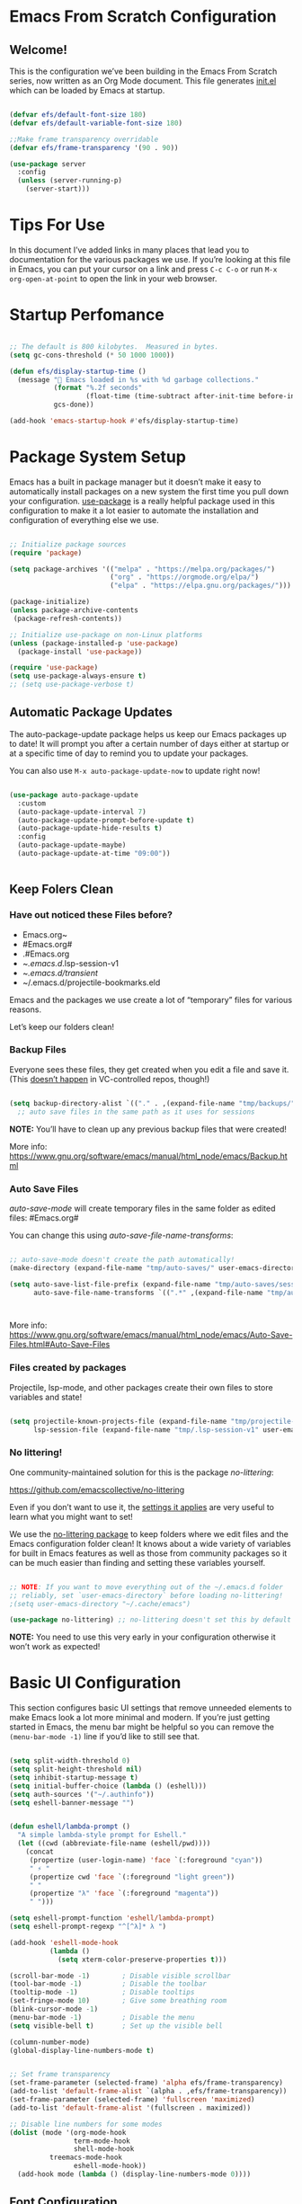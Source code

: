 #+title Emacs From Scratch Configuration
#+PROPERTY: header-args:emacs-lisp :tangle ~/.emacs.d/init.el  :mkdirp yes

*  Emacs From Scratch Configuration

** Welcome!

This is the configuration we’ve been building in the Emacs From Scratch series, now written as an Org Mode document. This file generates [[/home/kimane/.emacs.d/init.el][init.el]]  which can be loaded by Emacs at startup.

#+begin_src emacs-lisp

  (defvar efs/default-font-size 180)
  (defvar efs/default-variable-font-size 180)

  ;;Make frame transparency overridable
  (defvar efs/frame-transparency '(90 . 90))

  (use-package server
    :config
    (unless (server-running-p)
      (server-start)))

#+end_src

*  Tips For Use

In this document I’ve added links in many places that lead you to documentation for the various packages we use. If you’re looking at this file in Emacs, you can put your cursor on a link and press =C-c C-o= or run =M-x org-open-at-point= to open the link in your web browser.

* Startup Perfomance

  #+begin_src emacs-lisp

  ;; The default is 800 kilobytes.  Measured in bytes.
  (setq gc-cons-threshold (* 50 1000 1000))

  (defun efs/display-startup-time ()
    (message "🚀 Emacs loaded in %s with %d garbage collections."
             (format "%.2f seconds"
                     (float-time (time-subtract after-init-time before-init-time)))
             gcs-done))

  (add-hook 'emacs-startup-hook #'efs/display-startup-time)

#+end_src

*  Package System Setup

Emacs has a built in package manager but it doesn’t make it easy to automatically install packages on a new system the first time you pull down your configuration. [[https://github.com/jwiegley/use-package][use-package]] is a really helpful package used in this configuration to make it a lot easier to automate the installation and configuration of everything else we use.

#+begin_src emacs-lisp

  ;; Initialize package sources
  (require 'package)

  (setq package-archives '(("melpa" . "https://melpa.org/packages/")
                           ("org" . "https://orgmode.org/elpa/")
                           ("elpa" . "https://elpa.gnu.org/packages/")))

  (package-initialize)
  (unless package-archive-contents
   (package-refresh-contents))

  ;; Initialize use-package on non-Linux platforms
  (unless (package-installed-p 'use-package)
    (package-install 'use-package))

  (require 'use-package)
  (setq use-package-always-ensure t)
  ;; (setq use-package-verbose t)
  
#+end_src

** Automatic Package Updates
The auto-package-update package helps us keep our Emacs packages up to date! It will prompt you after a certain number of days either at startup or at a specific time of day to remind you to update your packages.

You can also use =M-x auto-package-update-now= to update right now!

#+begin_src emacs-lisp

  (use-package auto-package-update
    :custom
    (auto-package-update-interval 7)
    (auto-package-update-prompt-before-update t)
    (auto-package-update-hide-results t)
    :config
    (auto-package-update-maybe)
    (auto-package-update-at-time "09:00"))

    
#+end_src

** Keep Folers Clean
*** Have out noticed these Files before?
          - Emacs.org~
          - #Emacs.org#
          - .#Emacs.org
          - ~/.emacs.d/.lsp-session-v1
          - ~/.emacs.d/transient/
          - ~/.emacs.d/projectile-bookmarks.eld
Emacs and the packages we use create a lot of “temporary” files for various reasons.

Let’s keep our folders clean!

*** Backup Files

Everyone sees these files, they get created when you edit a file and save it. (This [[https://stackoverflow.com/questions/56915816/emacs-does-not-backup-files-in-git-repo/56916567#56916567][doesn’t happen]] in VC-controlled repos, though!)

#+begin_src emacs-lisp

  (setq backup-directory-alist `(("." . ,(expand-file-name "tmp/backups/" user-emacs-directory))))
    ;; auto save files in the same path as it uses for sessions

#+end_src

*NOTE:* You’ll have to clean up any previous backup files that were created!

More info: https://www.gnu.org/software/emacs/manual/html_node/emacs/Backup.html

*** Auto Save Files

/auto-save-mode/ will create temporary files in the same folder as edited files: #Emacs.org#

You can change this using /auto-save-file-name-transforms/:

#+begin_src emacs-lisp

  ;; auto-save-mode doesn't create the path automatically!
  (make-directory (expand-file-name "tmp/auto-saves/" user-emacs-directory) t)

  (setq auto-save-list-file-prefix (expand-file-name "tmp/auto-saves/sessions/" user-emacs-directory)
        auto-save-file-name-transforms `((".*" ,(expand-file-name "tmp/auto-saves/" user-emacs-directory) t)))


  
#+end_src

More info: https://www.gnu.org/software/emacs/manual/html_node/emacs/Auto-Save-Files.html#Auto-Save-Files

*** Files created by packages
Projectile, lsp-mode, and other packages create their own files to store variables and state!

#+begin_src emacs-lisp

  (setq projectile-known-projects-file (expand-file-name "tmp/projectile-bookmarks.eld" user-emacs-directory)
        lsp-session-file (expand-file-name "tmp/.lsp-session-v1" user-emacs-directory))
    
#+end_src

*** No littering!

One community-maintained solution for this is the package /no-littering/:

https://github.com/emacscollective/no-littering

Even if you don’t want to use it, the [[https://github.com/emacscollective/no-littering/blob/master/no-littering.el][settings it applies]] are very useful to learn what you might want to set!

We use the [[https://github.com/emacscollective/no-littering/blob/master/no-littering.el][no-littering package]] to keep folders where we edit files and the Emacs configuration folder clean! It knows about a wide variety of variables for built in Emacs features as well as those from community packages so it can be much easier than finding and setting these variables yourself.

#+begin_src emacs-lisp

    ;; NOTE: If you want to move everything out of the ~/.emacs.d folder
    ;; reliably, set `user-emacs-directory` before loading no-littering!
    ;(setq user-emacs-directory "~/.cache/emacs")

    (use-package no-littering) ;; no-littering doesn't set this by default so we must place

   #+end_src

*NOTE:* You need to use this very early in your configuration otherwise it won’t work as expected!
   
*  Basic UI Configuration

This section configures basic UI settings that remove unneeded elements to make Emacs look a lot more minimal and modern. If you’re just getting started in Emacs, the menu bar might be helpful so you can remove the =(menu-bar-mode -1)= line if you’d like to still see that.

#+begin_src emacs-lisp 

  (setq split-width-threshold 0)
  (setq split-height-threshold nil)
  (setq inhibit-startup-message t)
  (setq initial-buffer-choice (lambda () (eshell)))
  (setq auth-sources '("~/.authinfo"))
  (setq eshell-banner-message "")

    
  (defun eshell/lambda-prompt ()
    "A simple lambda-style prompt for Eshell."
    (let ((cwd (abbreviate-file-name (eshell/pwd))))
      (concat
       (propertize (user-login-name) 'face `(:foreground "cyan"))
       " ⚡ "
       (propertize cwd 'face `(:foreground "light green"))
       " "
       (propertize "λ" 'face `(:foreground "magenta"))
       " ")))

  (setq eshell-prompt-function 'eshell/lambda-prompt)
  (setq eshell-prompt-regexp "^[^λ]* λ ")

  (add-hook 'eshell-mode-hook
            (lambda ()
              (setq xterm-color-preserve-properties t)))

  (scroll-bar-mode -1)        ; Disable visible scrollbar
  (tool-bar-mode -1)          ; Disable the toolbar
  (tooltip-mode -1)           ; Disable tooltips
  (set-fringe-mode 10)        ; Give some breathing room
  (blink-cursor-mode -1)
  (menu-bar-mode -1)          ; Disable the menu
  (setq visible-bell t)       ; Set up the visible bell

  (column-number-mode)
  (global-display-line-numbers-mode t)


  ;; Set frame transparency
  (set-frame-parameter (selected-frame) 'alpha efs/frame-transparency)
  (add-to-list 'default-frame-alist `(alpha . ,efs/frame-transparency))
  (set-frame-parameter (selected-frame) 'fullscreen 'maximized)
  (add-to-list 'default-frame-alist '(fullscreen . maximized))

  ;; Disable line numbers for some modes
  (dolist (mode '(org-mode-hook
                  term-mode-hook
                  shell-mode-hook
    		treemacs-mode-hook
                  eshell-mode-hook))
    (add-hook mode (lambda () (display-line-numbers-mode 0))))

#+end_src

** Font Configuration

I am using the [[https://github.com/tonsky/FiraCode][Fira Code]] and [[https://fonts.google.com/specimen/Cantarell ][Cantarell]] fonts for this configuration which will more than likely need to be installed on your machine. Both can usually be found in the various Linux distro package managers or downloaded from the links above.

#+begin_src emacs-lisp 

  (set-face-attribute 'default nil :font "Fira Code Retina" :height 140)

  ;; Set the fixed pitch face
  (set-face-attribute 'fixed-pitch nil :font "Fira Code Retina" :height 120)

  ;; Set the variable pitch face
  (set-face-attribute 'variable-pitch nil :font "Cantarell" :height 120 :weight 'regular)


#+end_src

*  Keybinding Configuration

This configuration uses [[https://evil.readthedocs.io/en/latest/index.html][evil-mode]] for a Vi-like modal editing experience. [[https://github.com/noctuid/general.el][general.el]] is used for easy keybinding configuration that integrates well with which-key. [[https://github.com/emacs-evil/evil-collection][evil-collection]] is used to automatically configure various Emacs modes with Vi-like keybindings for evil-mode.

#+begin_src emacs-lisp

      ;; Make ESC quit prompts
  (global-set-key (kbd "<escape>") 'keyboard-escape-quit)

  (use-package general
    :after evil
    :config
    (general-create-definer efs/leader-keys
      :keymaps '(normal insert visual emacs)
      :prefix "SPC"
      :global-prefix "C-SPC")

    (efs/leader-keys
      "t"  '(:ignore t :which-key "toggles")
      "tt" '(counsel-load-theme :which-key "choose theme")
      "fde" '(lambda () (interactive) (find-file (expand-file-name "~/.emacs.d/Emacs.org")))))
      
  ;; Enable undo-tree globally
  (use-package undo-tree
    :ensure t
    :init
    (global-undo-tree-mode))

  ;; Then set up evil, using undo-tree as its undo system
  (use-package evil
    :init
    (setq evil-want-integration t)
    (setq evil-want-keybinding nil)
    (setq evil-want-C-u-scroll t)
    (setq evil-want-C-i-jump nil)
    (setq evil-emacs-state-cursor '("#F2CC8F" bar))
    (setq evil-normal-state-cursor '("#BCB8B1" box))
    (setq evil-insert-state-cursor '("skyblue" bar))
    
    ;; Set undo system BEFORE evil-mode is enabled
    (setq evil-undo-system 'undo-tree)

    :config
    (evil-mode 1)

    (define-key evil-insert-state-map (kbd "C-g") 'evil-normal-state)
    (define-key evil-insert-state-map (kbd "C-h") 'evil-delete-backward-char-and-join)

    (evil-global-set-key 'motion "j" 'evil-next-visual-line)
    (evil-global-set-key 'motion "k" 'evil-previous-visual-line)

    (evil-set-initial-state 'messages-buffer-mode 'normal)
    (evil-set-initial-state 'dashboard-mode 'normal))

  (use-package evil-collection
    :after evil
    :config
    (evil-collection-init))

    
#+end_src



*  UI Configuration

** Command Log Mode

[[https://github.com/lewang/command-log-mode][command-log-mode]] is useful for displaying a panel showing each key binding you use in a panel on the right side of the frame. Great for live streams and screencasts!

#+begin_src emacs-lisp
       
  (use-package command-log-mode)
    
#+end_src

** Color Theme

[[https://github.com/hlissner/emacs-doom-themes][doom-themes]] is a great set of themes with a lot of variety and support for many different Emacs modes. Taking a look at the [[https://github.com/hlissner/emacs-doom-themes/tree/screenshots][screenshots]] might help you decide which one you like best. You can also run =M-x counsel-load-theme= to choose between them easily.

#+begin_src emacs-lisp

  (use-package doom-themes
   :init (load-theme 'doom-nord t))

#+end_src

** Better Modeline

[[https://github.com/seagle0128/doom-modeline][doom-modeline]] is a very attractive and rich (yet still minimal) mode line configuration for Emacs. The default configuration is quite good but you can check out the [[https://github.com/seagle0128/doom-modeline#customize][configuration options]] for more things you can enable or disable.

*NOTE:* The first time you load your configuration on a new machine, you’ll need to run /`M-x all-the-icons-install-fonts`/ so that mode line icons display correctly.

#+begin_src emacs-lisp

  (use-package all-the-icons)
  
   (use-package doom-modeline
    :init (doom-modeline-mode 1)
    :custom ((doom-modeline-height 15)))

#+end_src

** Which Key

[[https://github.com/justbur/emacs-which-key][which-key]]  is a useful UI panel that appears when you start pressing any key binding in Emacs to offer you all possible completions for the prefix. For example, if you press =C-c= (hold control and press the letter =c=), a panel will appear at the bottom of the frame displaying all of the bindings under that prefix and which command they run. This is very useful for learning the possible key bindings in the mode of your current buffer.

#+begin_src emacs-lisp

  (use-package which-key
    :defer 0
    :diminish which-key-mode
    :config
    (which-key-mode) 
    (setq which-key-idle-delay 1))

#+end_src

** Ivy and Counsel

[[https://oremacs.com/swiper/][Ivy]] is an excellent completion framework for Emacs. It provides a minimal yet powerful selection menu that appears when you open files, switch buffers, and for many other tasks in Emacs. Counsel is a customized set of commands to replace `find-file` with `counsel-find-file`, etc which provide useful commands for each of the default completion commands.

[[https://github.com/Yevgnen/ivy-rich][ivy-rich]] adds extra columns to a few of the Counsel commands to provide more information about each item.

#+begin_src emacs-lisp

  (use-package ivy
    :diminish
    :bind (("C-s" . swiper)
           :map ivy-minibuffer-map
           ("TAB" . ivy-alt-done)
           ("C-l" . ivy-alt-done)
           ("C-j" . ivy-next-line)
           ("C-k" . ivy-previous-line)
           :map ivy-switch-buffer-map
           ("C-k" . ivy-previous-line)
           ("C-l" . ivy-done)
           ("C-d" . ivy-switch-buffer-kill)
           :map ivy-reverse-i-search-map
           ("C-k" . ivy-previous-line)
           ("C-d" . ivy-reverse-i-search-kill))
    :config
    (ivy-mode 1))

  (use-package ivy-rich
    :after ivy
    :init
    (ivy-rich-mode 1))

  (use-package counsel
    :bind (("M-x" . counsel-M-x)
           ("C-x b" . counsel-ibuffer)

           ("C-x C-f" . counsel-find-file)
           :map minibuffer-local-map
           ("C-r" . counsel-minibuffer-history))
    :config
    (setq ivy-initial-inputs-alist nil)) ;; Don't start searches with ^

  (use-package flx    ;; Improves sorting for fuzzy-matched results
    :defer t
    :init
    (setq ivy-flx-limit 10000))

  (use-package smex   ;; Adds M-x recent command sorting for counsel-M-x
    :defer 1
    :after counsel)

#+end_src

** Improved Candidate Sorting with prescient.el

prescient.el provides some helpful behavior for sorting Ivy completion candidates based on how recently or frequently you select them. This can be especially helpful when using M-x to run commands that you don’t have bound to a key but still need to access occasionally.

This Prescient configuration is optimized for use in System Crafters videos and streams, check out the [[https://youtu.be/T9kygXveEz0][video on prescient.el]] for more details on how to configure it!

#+begin_src emacs-lisp


  (use-package ivy-prescient
    :after counsel
    :custom
    (ivy-prescient-enable-filtering nil)
    :config
    ;; Uncomment the following line to have sorting remembered across sessions!
    (prescient-persist-mode 1)
    (ivy-prescient-mode 1))
  
#+end_src

** Disabling length-based sorting

You might have noticed M-x is now sorting all commands by shortest-first. If this is distracting to you, it can be disabled!

#+begin_src emacs-lisp
    
  (setq prescient-sort-length-enable nil) ;;set to t by default

#+end_src

** Company Mode

Prescient also has an extension for Company to provide candidate sorting based on frequency:

#+begin_src emacs-lisp

  (use-package company-prescient
    :after company
    :config
    (company-prescient-mode 1))
  
#+end_src

*NOTE:* Prescient filtering is not applied to company-mode! It would require a custom completion backend.

** Helful Help Commands

[[https://github.com/Wilfred/helpful][Helpful ]]adds a lot of very helpful (get it?) information to Emacs’ =describe-= command buffers. For example, if you use =describe-function=, you will not only get the documentation about the function, you will also see the source code of the function and where it gets used in other places in the Emacs configuration. It is very useful for figuring out how things work in Emacs.

#+begin_src emacs-lisp

  (use-package helpful
  :custom
  (counsel-describe-function-function #'helpful-callable)
  (counsel-describe-variable-function #'helpful-variable)
  :bind
  ([remap describe-function] . counsel-describe-function)
  ([remap describe-command] . helpful-command)
  ([remap describe-variable] . counsel-describe-variable)
  ([remap describe-key] . helpful-key))

#+end_src

** Text Scaling

This is an example of using [[https://github.com/abo-abo/hydra][Hydra]] to design a transient key binding for quickly adjusting the scale of the text on screen. We define a hydra that is bound to =C-space t s= and, once activated, =j= and =k= increase and decrease the text scale. You can press any other key (or =f= specifically) to exit the transient key map.

#+begin_src emacs-lisp

  (use-package hydra
    :defer t)

  (defhydra hydra-text-scale (:timeout 4)
    "scale text"
    ("j" text-scale-increase "in")
    ("k" text-scale-decrease "out")
    ("f" nil "finished" :exit t))

  (efs/leader-keys
    "ts" '(hydra-text-scale/body :which-key "scale text"))

#+end_src


*  Org-Mode
[[https://orgmode.org/][Org Mode]] is one of the hallmark features of Emacs. It is a rich document editor, project planner, task and time tracker, blogging engine, and literate coding utility all wrapped up in one package.

** Better Font Faces

The =efs/org-font-setup= function configures various text faces to tweak the sizes of headings and use variable width fonts in most cases so that it looks more like we’re editing a document in =org-mode=. We switch back to fixed width (monospace) fonts for code blocks and tables so that they display correctly.

#+begin_src emacs-lisp

  ;; Run this setup after Org is loaded
  (with-eval-after-load 'org
    (defun efs/org-font-setup ()
      "Customize Org Mode fonts and list bullets."
      ;; Replace list hyphen with a bullet dot
      (font-lock-add-keywords 'org-mode
                              '(("^ *\\([-]\\) "
                                 (0 (prog1 () (compose-region (match-beginning 1) (match-end 1) "•"))))))
      
      ;; Set faces for heading levels
      (dolist (face '((org-level-1 . 1.2)
                      (org-level-2 . 1.1)
                      (org-level-3 . 1.05)
                      (org-level-4 . 1.0)
                      (org-level-5 . 1.1)
                      (org-level-6 . 1.1)
                      (org-level-7 . 1.1)
                      (org-level-8 . 1.1)))
        (set-face-attribute (car face) nil :font "Cantarell" :weight 'regular :height (cdr face)))

      ;; Set fixed-pitch faces
      (set-face-attribute 'org-block nil :foreground nil :inherit 'fixed-pitch)
      (set-face-attribute 'org-code nil :inherit '(shadow fixed-pitch))
      (set-face-attribute 'org-table nil :inherit '(shadow fixed-pitch))
      (set-face-attribute 'org-verbatim nil :inherit '(shadow fixed-pitch))
      (set-face-attribute 'org-special-keyword nil :inherit '(font-lock-comment-face fixed-pitch))
      (set-face-attribute 'org-meta-line nil :inherit '(font-lock-comment-face fixed-pitch))
      (set-face-attribute 'org-checkbox nil :inherit 'fixed-pitch))
    
    (efs/org-font-setup))
  

#+end_src

** Basic Config

This section contains the basic configuration for =org-mode= plus the configuration for Org agendas and capture templates. There’s a lot to unpack in here so I’d recommend watching the videos for [[https://youtu.be/VcgjTEa0kU4][Part 5]] and [[https://youtu.be/PNE-mgkZ6HM][Part 6]] for a full explanation.


#+begin_src emacs-lisp

  (with-eval-after-load 'org
    (defun efs/org-mode-setup ()
      (org-indent-mode)
      (variable-pitch-mode 1)
      (visual-line-mode 1))
    
    (use-package org
      :pin org
      :commands (org-capture org-agenda)
      :hook (org-mode . efs/org-mode-setup)
      :config
      (setq org-ellipsis " ▾"
      	org-hide-emphasis-markers t))

    (setq org-agenda-start-with-log-mode t)
    (setq org-log-done 'time)
    (setq org-log-into-drawer t)

    (setq org-agenda-files
          '("/home/kimane/Projects/Code/runemacs/OrgFiles/Task.org"
            "/home/kimane/Projects/Code/runemacs/OrgFiles/Birthdays.org"
            "/home/kimane/Projects/Code/runemacs/OrgFiles/Habits.org"))

    (require 'org-habit)
    (add-to-list 'org-modules 'org-habit)
    (setq org-habit-graph-column 60)

    (setq org-todo-keywords
          '((sequence "TODO(t)" "NEXT(n)" "|" "DONE(d!)")
            (sequence "BACKLOG(b)" "PLAN(p)" "READY(r)" "ACTIVE(a)" "REVIEW(v)" "WAIT(w@/!)" "HOLD(h)" "|" "COMPLETED(c)" "CANC(k@)")))

    (setq org-refile-targets
          '(("Archives.org" :maxlevel . 1)
            ("Task.org" :maxlevel . 1)))

    ;; Save Org buffers after refiling!
    (advice-add 'org-refile :after 'org-save-all-org-buffers)

    (setq org-tag-alist
          '((:startgroup)
    	; Put mutually exclusive tags here
            (:endgroup)
            ("@errand" . ?E)
            ("@home" . ?H)
            ("@work" . ?W)
            ("agenda" . ?a)
            ("planning" . ?p)
            ("publish" . ?P)
            ("batch" . ?b)
            ("note" . ?n)
            ("idea" . ?i)))

    ;; Configure custom agenda views
    (setq org-agenda-custom-commands
          '(("d" "Dashboard"
    	 ((agenda "" ((org-deadline-warning-days 7)))
              (todo "NEXT"
    		((org-agenda-overriding-header "Next Tasks")))
              (tags-todo "agenda/ACTIVE" ((org-agenda-overriding-header "Active Projects")))))

    	("n" "Next Tasks"
    	 ((todo "NEXT"
    		((org-agenda-overriding-header "Next Tasks")))))

    	("W" "Work Tasks" tags-todo "+work-email")

    	;; Low-effort next actions
    	("e" tags-todo "+TODO=\"NEXT\"+Effort<15&+Effort>0"
    	 ((org-agenda-overriding-header "Low Effort Tasks")
              (org-agenda-max-todos 20)
              (org-agenda-files org-agenda-files)))
          
    	("w" "Workflow Status"
    	 ((todo "WAIT"
    		((org-agenda-overriding-header "Waiting on External")
    		 (org-agenda-files org-agenda-files)))
              (todo "REVIEW"
    		((org-agenda-overriding-header "In Review")
    		 (org-agenda-files org-agenda-files)))
              (todo "PLAN"
    		((org-agenda-overriding-header "In Planning")
    		 (org-agenda-todo-list-sublevels nil)
    		 (org-agenda-files org-agenda-files)))
              (todo "BACKLOG"
    		((org-agenda-overriding-header "Project Backlog")
    		 (org-agenda-todo-list-sublevels nil)
    		 (org-agenda-files org-agenda-files)))
              (todo "READY"
    		((org-agenda-overriding-header "Ready for Work")
    		 (org-agenda-files org-agenda-files)))
              (todo "ACTIVE"
    		((org-agenda-overriding-header "Active Projects")
    		 (org-agenda-files org-agenda-files)))
              (todo "COMPLETED"
    		((org-agenda-overriding-header "Completed Projects")
    		 (org-agenda-files org-agenda-files)))
              (todo "CANC"
    		((org-agenda-overriding-header "Cancelled Projects")
    		 (org-agenda-files org-agenda-files)))))))

    (setq org-capture-templates
          `(("t" "Tasks / Projects")
            ("tt" "Task" entry (file+olp "~/Projects/Code/runemacs/OrgFiles/Task.org" "Inbox")
             "* TODO %?\n  %U\n  %a\n  %i" :empty-lines 1)

            ("j" "Journal Entries")
            ("jj" "Journal" entry
             (file+olp+datetree "~/Projects/Code/runemacs/OrgFiles/Journal.org")
             "\n* %<%I:%M %p> - Journal :journal:\n\n%?\n\n"
             ;; ,(dw/read-file-as-string "~/Notes/Templates/Daily.org")
             :clock-in :clock-resume
             :empty-lines 1)
            ("jm" "Meeting" entry
             (file+olp+datetree "~/Projects/Code/runemacs/OrgFiles/Journal.org")
             "* %<%I:%M %p> - %a :meetings:\n\n%?\n\n"
             :clock-in :clock-resume
             :empty-lines 1)
    	
            ("w" "Workflows")
            ("we" "Checking Email" entry (file+olp+datetree "~/Projects/Code/runemacs/OrgFiles/Journal.org")
             "* Checking Email :email:\n\n%?" :clock-in :clock-resume :empty-lines 1)

            ("m" "Metrics Capture")
            ("mw" "Weight" table-line (file+headline "~/Projects/Code/runemacs/OrgFiles/Metrics.org" "Weight")
             "| %U | %^{Weight} | %^{Notes} |" :kill-buffer t)))

    (define-key global-map (kbd "C-c j")
    	    (lambda () (interactive) (org-capture nil "jj")))
  (efs/org-font-setup))    

#+end_src

*** Nicer Heading Bullets
[[https://github.com/sabof/org-bullets][org-bullets]] replaces the heading stars in =org-mode= buffers with nicer looking characters that you can control. Another option for this is [[https://github.com/integral-dw/org-superstar-mode][org-superstar-mode]] which we may cover in a later video.

#+begin_src emacs-lisp

  (use-package org-bullets
     :hook (org-mode . org-bullets-mode)
     :custom
     (org-bullets-bullet-list '("◉" "○" "●" "○" "●" "○" "●")))
    
#+end_src

*** Center Org Buffers

We use [[https://github.com/joostkremers/visual-fill-column][visual-fill-column]] to center =org-mode= buffers for a more pleasing writing experience as it centers the contents of the buffer horizontally to seem more like you are editing a document. This is really a matter of personal preference so you can remove the block below if you don’t like the behavior.

#+begin_src emacs-lisp

  (defun efs/org-mode-visual-fill ()
    (setq visual-fill-column-width 100
          visual-fill-column-center-text t)
    (visual-fill-column-mode 1))

  (use-package visual-fill-column
    :hook (org-mode . efs/org-mode-visual-fill))

#+end_src

** Configure Babel Languages

To execute or export code in =org-mode= code blocks, you’ll need to set up =org-babel-load-languages= for each language you’d like to use. [[https://orgmode.org/worg/org-contrib/babel/languages.html][This page]] documents all of the languages that you can use with =org-babel=.

#+begin_src emacs-lisp
  (with-eval-after-load 'org
    (org-babel-do-load-languages
     'org-babel-load-languages
     '((emacs-lisp . t)
       (python . t)))

    (push '("conf-unix" . conf-unix) org-src-lang-modes))

#+end_src

** Auto-tangle Configuration Files

This snippet adds a hook to =org-mode= buffers so that =efs/org-babel-tangle-config= gets executed each time such a buffer gets saved. This function checks to see if the file being saved is the Emacs.org file you’re looking at right now, and if so, automatically exports the configuration here to the associated output files.

#+begin_src emacs-lisp

  ;; Automatically tangle our Emacs.org config file when we save it
  (defun efs/org-babel-tangle-config ()
    "Automatically tangle Emacs.org on save."
    (when (and buffer-file-name
               (string-equal (file-name-nondirectory buffer-file-name) "Emacs.org"))
      (let ((org-confirm-babel-evaluate nil))
        (org-babel-tangle))))
      
  (add-hook 'org-mode-hook
            (lambda ()
              (add-hook 'after-save-hook #'efs/org-babel-tangle-config
                        nil t)))
  
#+end_src

*  Development

** Languages

*** IDE Features with lsp-mode

**** lsp-mode

We use the excellent [[https://emacs-lsp.github.io/lsp-mode/][lsp-mode]] to enable IDE-like functionality for many different programming languages via “language servers” that speak the [[https://microsoft.github.io/language-server-protocol/][Language Server Protocol]]. Before trying to set up =lsp-mode= for a particular language, check out the [[https://emacs-lsp.github.io/lsp-mode/page/languages/][documentation for your language]] so that you can learn which language servers are available and how to install them.

The =lsp-keymap-prefix= setting enables you to define a prefix for where  =lsp-mode= ’S default keybindings will be added. I *highly recommend* using the prefix to find out what you can do with =lsp-mode= in a buffer.

The =which-key= integration adds helpful descriptions of the various keys so you should be able to learn a lot just by pressing =C-c l= in a =lsp-mode= buffer and trying different things that you find there.

#+begin_src emacs-lisp
        
  (defun efs/lsp-mode-setup ()
    (setq lsp-headerline-breadcrumb-segments
          '(path-up-to-project file symbols))
    (lsp-headerline-breadcrumb-mode))

  (use-package lsp-mode
    :commands (lsp lsp-deferred)
    :init
    (setq lsp-keymap-prefix "C-c l")  ;; Or 'C-l', 's-l'
    :hook (lsp-mode . efs/lsp-mode-setup)
    :config
    (define-key global-map (kbd "C-c l") lsp-command-map) ;; ← THIS IS THE FIX
    (lsp-enable-which-key-integration t))

#+end_src

**** lsp-ui
[[https://emacs-lsp.github.io/lsp-ui/][lsp-ui]] is a set of UI enhancements built on top of =lsp-mode= which make Emacs feel even more like an IDE. Check out the screenshots on the =lsp-ui= homepage (linked at the beginning of this paragraph) to see examples of what it can do.

#+begin_src emacs-lisp

  (use-package lsp-ui
    :hook (lsp-mode . lsp-ui-mode)
    :custom
    (lsp-ui-doc-position 'bottom))

#+end_src

**** lsp-treemacs
[[https://github.com/emacs-lsp/lsp-treemacs][lsp-treemacs]] provides nice tree views for different aspects of your code like symbols in a file, references of a symbol, or diagnostic messages (errors and warnings) that are found in your code.

Try these commands with /M-x/:
    -  =lsp-treemacs-symbols= - Show a tree view of the symbols in the current file
    - =lsp-treemacs-references= - Show a tree view for the references of the symbol under the cursor
    - =lsp-treemacs-error-list= - Show a tree view for the diagnostic messages in the project
     
This package is built on the [[https://github.com/Alexander-Miller/treemacs][treemacs]] package which might be of some interest to you if you like to have a file browser at the left side of your screen in your editor.

#+begin_src emacs-lisp

  (use-package lsp-treemacs
    :after lsp)

#+end_src

**** lsp-ivy

[[https://github.com/emacs-lsp/lsp-ivy][lsp-ivy]] integrates Ivy with =lsp-mode= to make it easy to search for things by name in your code. When you run these commands, a prompt will appear in the minibuffer allowing you to type part of the name of a symbol in your code. Results will be populated in the minibuffer so that you can find what you’re looking for and jump to that location in the code upon selecting the result.

Try these commands with =M-x=:

    - =lsp-ivy-workspace-symbol= - Search for a symbol name in the current project workspace
    - =lsp-ivy-global-workspace-symbol=- Search for a symbol name in all active project workspaces
      
#+begin_src emacs-lisp

    (use-package lsp-ivy
      :after lsp)

#+end_src

**** Debugging with dap-mode

[[https://emacs-lsp.github.io/dap-mode/][dap-mode]] is an excellent package for bringing rich debugging capabilities to Emacs via the [[https://microsoft.github.io/debug-adapter-protocol/][Debug Adapter]] Protocol. You should check out the [[https://emacs-lsp.github.io/dap-mode/page/configuration/][configuration docs]] to learn how to configure the debugger for your language. Also make sure to check out the documentation for the debug adapter to see what configuration parameters are available to use for your debug templates!


#+begin_src emacs-lisp

  (use-package dap-mode
    ;; Uncomment the config below if you want all UI panes to be hidden by default!
    ;; :custom
    ;; (lsp-enable-dap-auto-configure nil)
    ;; :config
    ;; (dap-ui-mode 1)

    :config
    ;; Set up Node debugging
    (require 'dap-node)
    (dap-node-setup) ;; Automatically installs Node debug adapter if needed

    ;; Bind `C-c l d` to `dap-hydra` for easy access
    (general-define-key
      :keymaps 'lsp-mode-map
      :prefix lsp-keymap-prefix
      "d" '(dap-hydra t :wk "debugger")))
    
#+end_src

**** TypeScript

This is a basic configuration for the TypeScript language so that =.ts= files activate /typescript-mode/ when opened. We’re also adding a hook to =typescript-mode-hook= to call =lsp-deferred= so that we activate =lsp-mode= to get LSP features every time we edit TypeScript code.

#+begin_src emacs-lisp
      
  (use-package typescript-mode
    :mode "\\.ts\\'"
    :hook (typescript-mode . lsp-deferred)
    :config
    (setq typescript-indent-level 2)
    (require 'dap-node)
    (dap-node-setup)) ;; Automatically installs Node debug if needed
  
#+end_src

*Important note!* For =lsp-mode= to work with TypeScript (and JavaScript) you will need to install a language server on your machine. If you have Node.js installed, the easiest way to do that is by running the following command:

    =npm install -g typescript-language-server typescript=

This will install the [[https://github.com/theia-ide/typescript-language-server][typescript-language-server]] and the TypeScript compiler package.

**** Python

We use =lsp-mode= and =dap-mode= to provide a more complete development environment for Python in Emacs. Check out the [[https://emacs-lsp.github.io/lsp-mode/page/lsp-pyls/][pyls configuration]] in the =lsp-mode= documentation for more details.

Make sure you have the =pyls= language server installed before trying =lsp-mode!=


     =pip install --user "python-language-server[all]"=

There are a number of other language servers for Python so if you find that =pyls= doesn’t work for you, consult the =lsp-mode= [[https://emacs-lsp.github.io/lsp-mode/page/languages/][language configuration documentation]] to try the others!


#+begin_src emacs-lisp

  (use-package python-mode
    :ensure t
    :hook (python-mode . lsp-deferred)
    :custom
    ;; NOTE: Set these if Python 3 is called "python3" on your system!
    (python-shell-interpreter "python3")
    (dap-python-executable "python3")
    (dap-python-debugger 'debugpy)
    :config
    (require 'dap-python))

#+end_src


You can use the pyvenv package to use =virtualenv= environments in Emacs. The =pyvenv-activate= command should configure Emacs to cause =lsp-mode= and =dap-mode= to use the virtual environment when they are loaded, just select the path to your virtual environment before loading your project.

#+begin_src emacs-lisp

  (use-package pyvenv
    :config
    (pyvenv-mode 1))
    
#+end_src


**** Company Mode
[[http://company-mode.github.io/][Company Mode]] provides a nicer in-buffer completion interface than =completion-at-point= which is more reminiscent of what you would expect from an IDE. We add a simple configuration to make the keybindings a little more useful (=TAB= now completes the selection and initiates completion at the current location if needed).

We also use [[https://github.com/sebastiencs/company-box][company-box]] to further enhance the look of the completions with icons and better overall presentation.

#+begin_src emacs-lisp

  (use-package company
    :after lsp-mode
    :hook (lsp-mode . company-mode)
    :bind (:map company-active-map
           ("<tab>" . company-complete-selection))
          (:map lsp-mode-map
           ("<tab>" . company-indent-or-complete-common))
    :custom
    (company-minimum-prefix-length 1)
    (company-idle-delay 0.0))

  (use-package company-box
    :hook (company-mode . company-box-mode))
    
#+end_src

*  Projectile

[[https://projectile.mx/][Projectile]] is a project management library for Emacs which makes it a lot easier to navigate around code projects for various languages. Many packages integrate with Projectile so it’s a good idea to have it installed even if you don’t use its commands directly.

#+begin_src emacs-lisp

  (use-package projectile
    :diminish projectile-mode
    :config (projectile-mode)
    :custom ((projectile-completion-system 'ivy))
    :bind-keymap
    ("C-c p" . projectile-command-map)
    :init
    ;; NOTE: Set this to the folder where you keep your Git repos!
    (when (file-directory-p "~/Projects/Code")
      (setq projectile-project-search-path '("~/Projects/Code")))
    (setq projectile-switch-project-action #'projectile-dired))

  (use-package counsel-projectile
    :after projectile
    :config (counsel-projectile-mode))

#+end_src

** Magit

[[https://magit.vc/][Magit]] is the best Git interface I’ve ever used. Common Git operations are easy to execute quickly using Magit’s command panel system.

#+begin_src emacs-lisp

    (use-package magit
      :commands magit-status
      :custom
    (magit-display-buffer-function #'magit-display-buffer-same-window-except-diff-v1))

    ;; NOTE: Make sure to configure a GitHub token before using this package!
    ;; - https://magit.vc/manual/forge/Token-Creation.html#Token-Creation
    ;; - https://magit.vc/manual/ghub/Getting-Started.html#Getting-Started
    (use-package forge
      :after magit)

#+end_src


** Commenting

Emacs’ built in commenting functionality =comment-dwim= (usually bound to =M-;=) doesn’t always comment things in the way you might expect so we use [[https://github.com/redguardtoo/evil-nerd-commenter][evil-nerd-commenter]] to provide a more familiar behavior. I’ve bound it to /M-// since other editors sometimes use this binding but you could also replace Emacs’ =M-;= binding with this command.

#+begin_src emacs-lisp

  (use-package evil-nerd-commenter
    :bind ("M-/" . evilnc-comment-or-uncomment-lines))

#+end_src



** Rainbow Delimiters

[[https://github.com/Fanael/rainbow-delimiters][rainbow-delimiters]] is useful in programming modes because it colorizes nested parentheses and brackets according to their nesting depth. This makes it a lot easier to visually match parentheses in Emacs Lisp code without having to count them yourself.

#+begin_src emacs-lisp

  (use-package rainbow-delimiters
    :hook (prog-mode . rainbow-delimiters-mode))

#+end_src

* Terminals
** term-mode

/term-mode/ is a built-in terminal emulator in Emacs. Because it is written in Emacs Lisp, you can start using it immediately with very little configuration. If you are on Linux or macOS, =term-mode= is a great choice to get started because it supports fairly complex terminal applications (=htop=, =vim=, etc) and works pretty reliably. However, because it is written in Emacs Lisp, it can be slower than other options like =vterm=. The speed will only be an issue if you regularly run console apps with a lot of output.

One important thing to understand is =line-mode= versus =char-mode= . =line-mode= enables you to use normal Emacs keybindings while moving around in the terminal buffer while =char-mode= sends most of your keypresses to the underlying terminal. While using =term-mode=, you will want to be in =char-mode= for any terminal applications that have their own keybindings. If you’re just in your usual shell, =line-mode= is sufficient and feels more integrated with Emacs.

With =evil-collection= installed, you will automatically switch to =char-mode= when you enter Evil’s insert mode (press =i=). You will automatically be switched back to =line-mode= when you enter Evil’s normal mode (press =ESC=).

Run a terminal with =M-x term!=

- =C-c C-p=  /  =C-c C-n=  - go back and forward in the buffer’s prompts (also [[ and ]] with evil-mode)
- =C-c C-k= - Enter char-mode
- =C-c C-j= - Return to line-mode
- If you have =evil-collection= installed, =term-mode= will enter char mode when you use Evil’s Insert mode

#+begin_src emacs-lisp

  (use-package term
    :commands term
    :config
    (setq explicit-shell-file-name "bash") ;; Change this to zsh, etc
    ;;(setq explicit-zsh-args '())         ;; Use 'explicit-<shell>-args for shell-specific args

    ;; Match the default Bash shell prompt.  Update this if you have a custom prompt
    (setq term-prompt-regexp "^[^#$%>\n]*[#$%>] *"))
    
#+end_src

** Better term-mode colors

The =eterm-256color= package enhances the output of =term-mode= to enable handling of a wider range of color codes so that many popular terminal applications look as you would expect them to. Keep in mind that this package requires =ncurses= to be installed on your machine so that it has access to the =tic= program. Most Linux distributions come with this program installed already so you may not have to do anything extra to use it.

#+begin_src emacs-lisp

(use-package eterm-256color
  :hook (term-mode . eterm-256color-mode))
  
#+end_src

** vterm

[[https://github.com/akermu/emacs-libvterm/][vterm]] is an improved terminal emulator package which uses a compiled native module to interact with the underlying terminal applications. This enables it to be much faster than /term-mode/ and to also provide a more complete terminal emulation experience.

Make sure that you have the [[https://github.com/akermu/emacs-libvterm/#requirements][necessary dependencies]] installed before trying to use =vterm= because there is a module that will need to be compiled before you can use it successfully.

#+begin_src emacs-lisp

  (use-package vterm
    :commands vterm
    :config
   ;; (setq term-prompt-regexp ".*[➜❯❱❯»λ] *")
    ;; Set this to match your custom shell prompt
    (setq vterm-shell "fish")
    ;; Set this to customize the shell to launch
    (setq vterm-max-scrollback 10000))

      
#+end_src


** shell-mode

[[https://www.gnu.org/software/emacs/manual/html_node/emacs/Interactive-Shell.html#Interactive-Shell][shell-mode]] is a middle ground between =term-mode= and Eshell. It is not a terminal emulator so more complex terminal programs will not run inside of it. It does have much better integration with Emacs because all command input in this mode is handled by Emacs and then sent to the underlying shell once you press Enter. This means that you can use =evil-mode= ’s editing motions on the command line, unlike in the terminal emulator modes above.

*Useful key bindings:*

        -  =C-c C-p=  /  =C-c C-n= - go back and forward in the buffer’s prompts (also [[ and ]] with evil-mode)
        - =M-p=  /  =M-n= - go back and forward in the input history
        - =C-c C-u= - delete the current input string backwards up to the cursor
        - =counsel-shell-history= - A searchable history of commands typed into the shell

One advantage of =shell-mode= on Windows is that it’s the only way to run =cmd.exe=, PowerShell, Git Bash, etc from within Emacs. Here’s an example of how you would set up =shell-mode= to run PowerShell on Windows:

#+begin_src emacs-lisp

  (when (eq system-type 'windows-nt)
    (setq explicit-shell-file-name "powershell.exe")
    (setq explicit-powershell.exe-args '()))
    
#+end_src

** Eshell

[[https://www.gnu.org/software/emacs/manual/html_mono/eshell.html#Contributors-to-Eshell][Eshell]] is Emacs’ own shell implementation written in Emacs Lisp. It provides you with a cross-platform implementation (even on Windows!) of the common GNU utilities you would find on Linux and macOS (=ls=, =rm=, =mv=, =grep=, /etc/). It also allows you to call Emacs Lisp functions directly from the shell and you can even set up aliases (like aliasing =vim= to =find-file=). Eshell is also an Emacs Lisp REPL which allows you to evaluate full expressions at the shell.

The downsides to Eshell are that it can be harder to configure than other packages due to the particularity of where you need to set some options for them to go into effect, the lack of shell completions (by default) for some useful things like Git commands, and that REPL programs sometimes don’t work as well. However, many of these limitations can be dealt with by good configuration and installing external packages, so don’t let that discourage you from trying it!


*Useful key bindings:*

- =C-c C-p=  /  =C-c C-n= - go back and forward in the buffer’s prompts (also [[ and ]] with evil-mode)
- =M-p=  /  =M-n=  - go back and forward in the input history
- =C-c C-u= - delete the current input string backwards up to the cursor
- =counsel-esh-history= - A searchable history of commands typed into Eshell

 We will be covering Eshell more in future videos highlighting other things you can do with it.

For more thoughts on Eshell, check out these articles by Pierre Neidhardt:

    - https://ambrevar.xyz/emacs-eshell/index.html
    - https://ambrevar.xyz/emacs-eshell-versus-shell/index.html

#+begin_src emacs-lisp

  (defun efs/configure-eshell ()
    ;; Save command history when commands are entered
    (add-hook 'eshell-pre-command-hook 'eshell-save-some-history)
    
    ;; Truncate buffer for performance
    (add-to-list 'eshell-output-filter-functions 'eshell-truncate-buffer)
    
    ;; Bind some useful keys for evil-mode
    (evil-define-key '(normal insert visual) eshell-mode-map (kbd "C-r") 'counsel-esh-history)
    (evil-define-key '(normal insert visual) eshell-mode-map (kbd "<home>") 'eshell-bol)
    (evil-normalize-keymaps)
    
    (setq eshell-history-size         10000
          eshell-buffer-maximum-lines 10000
          eshell-hist-ignoredups t
          eshell-scroll-to-bottom-on-input t))

  (use-package eshell-git-prompt
    :after eshell)

  (use-package eshell
    :hook (eshell-first-time-mode . efs/configure-eshell)
    :config
    
    (with-eval-after-load 'esh-opt
      (setq eshell-destroy-buffer-when-process-dies t)
      (setq eshell-visual-commands '("htop" "zsh" "vim")))
    
    ;; (eshell-git-prompt-use-theme 'powerline)
    )

#+end_src


* File Management

** Dired

Dired is a built-in file manager for Emacs that does some pretty amazing things! Here are some key bindings you should try out:

*Key Bindings*

*Navigation*

*Emacs / Evil*

    - =n=  /  =j=  - next line
    - =p=  /  =k= - previous line
    - =j=  /  =J= - jump to file in buffer
    - =RET= - select file or directory
    - =^= - go to parent directory
    - =S-RET=  /  =g O= - Open file in “other” window
    - =M-RET= - Show file in other window without focusing (previewing files)
    - =g o= (=dired-view-file=) - Open file but in a “preview” mode, close with q
    - =g=  /  =g r= Refresh the buffer with =revert-buffer= after changing configuration (and after filesystem changes!)

*Marking files*

    -  =m=  - Marks a file
    -  =u= - Unmarks a file
    -  =U= - Unmarks all files in buffer>
    - =*t=  /  =t= - Inverts marked files in buffer
    - =% m= - Mark files in buffer using regular expression
    - =*= - Lots of other auto-marking functions
    - =k=  /  =K=  - “Kill” marked items (refresh buffer with g / g r to get them back)
    - Many operations can be done on a single file if there are no active marks!

*Copying and Renaming files*

    - =C= - Copy marked files (or if no files are marked, the current file)
    - Copying single and multiple files
    - =U= - Unmark all files in buffer
    - =R= - Rename marked files, renaming multiple is a move!
    - =% R= - Rename based on regular expression: ^test , old-\&
  
*Power command*: =C-x C-q= (=dired-toggle-read-only=) - Makes all file names in the buffer editable directly to rename them! Press =Z Z= to confirm renaming or =Z Q= to abort.

*Deleting files*

    - =D= - Delete marked file
    - =d= - Mark file for deletion
    - =x= - Execute deletion for marks
    - =delete-by-moving-to-trash= - Move to trash instead of deleting permanently

*Creating and extracting archives*

    - =Z= - Compress or uncompress a file or folder to (.tar.gz)
    - =c= - Compress selection to a specific file
    - =dired-compress-files-alist= - Bind compression commands to file extension

*Other common operations*

    - =T= - Touch (change timestamp)
    - =M= - Change file mode
    - =O= - Change file owner
    - =G= - Change file group
    - =S= - Create a symbolic link to this file
    - =L= - Load an Emacs Lisp file into Emacs

 *Configuration*

#+begin_src emacs-lisp

        ;; Enable dired-x for extra Dired features
  (require 'dired-x)

  ;; Dired core setup
  (use-package dired
    :ensure nil
    :commands (dired dired-jump)
    :bind (("C-x C-j" . dired-jump))
    :custom
    ((dired-listing-switches "-aghlvo --group-directories-first")
     (delete-by-moving-to-trash t)
     (dired-kill-when-opening-new-dired-buffer t)
     (dired-dwim-target 'dired-dwim-target-next)
     (dired-hide-details-hide-symlink-targets nil)
     (dired-omit-files "^\\.[^.].*")
     (dired-omit-verbose nil))
    :config
    (evil-collection-define-key 'normal 'dired-mode-map
      "h" 'dired-up-directory
      "l" 'dired-find-file))

  (use-package all-the-icons-dired
    :hook (dired-mode . all-the-icons-dired-mode))

      
  (use-package dired-open
        :config
        ;; Doesn't work as expected!
        ;; (add-to-list 'dired-open-functions #'dired-open-xdg t)
        (setq dired-open-extensions
              '(("png"  . "feh")
                ("jpg"  . "feh")
                ("jpeg" . "feh")
  	      ("mp4"  . "mpv")
                ("mkv"  . "mpv"))))
        
  (use-package dired-hide-dotfiles
    :hook (dired-mode . dired-hide-dotfiles-mode)
    :config
    (evil-collection-define-key 'normal 'dired-mode-map
      "H" 'dired-hide-dotfiles-mode))


#+end_src

*  Applications

** Some App

This is an example of configuring another non-Emacs application using org-mode. Not only do we write out the configuration at =.config/some-app/config=, we also compute the value that gets stored in this configuration from the Emacs Lisp block above it.

#+NAME: the-value
#+begin_src emacs-lisp

  (+ 55 100)
  
#+end_src

*NOTE:* Set the =:tangle= parameter below to =.config/some-app/config= for this to work!

#+begin_src conf :tangle ~/Projects/Code/runemacs/.config/some-app/config :noweb yes

  value=<<the-value()>>

#+end_src

Add =:noweb yes=!

*  Structure Templates

Org Mode’s [[https://orgmode.org/manual/Structure-Templates.html][structure templates]] feature enables you to quickly insert code blocks into your Org files in combination with =org-tempo= by typing =<= followed by the template name like =el= or =py= and then press =TAB=. For example, to insert an empty =emacs-lisp= block below, you can type =<el= and press =TAB= to expand into such a block.

You can add more src block templates below by copying one of the lines and changing the two strings at the end, the first to be the template name and the second to contain the name of the language [[https://orgmode.org/worg/org-contrib/babel/languages.html][as it is known by Org Babel]].


#+begin_src emacs-lisp

  (with-eval-after-load 'org
    ;; This is needed as of Org 9.2
    (require 'org-tempo)

    (add-to-list 'org-structure-template-alist '("sh" . "src shell"))
    (add-to-list 'org-structure-template-alist '("el" . "src emacs-lisp"))
    (add-to-list 'org-structure-template-alist '("py" . "src python")))

#+end_src

*  Runtime Performance

#+begin_src emacs-lisp

  ;; Make gc pause after by decreasing the threshold.
  (setq gc-cons-threshold (* 2 1000 1000))

#+end_src
